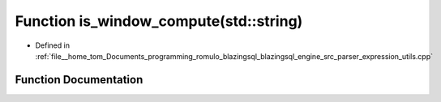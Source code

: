 .. _exhale_function_expression__utils_8cpp_1a1cef7edbacff6b28adcf455e7872a414:

Function is_window_compute(std::string)
=======================================

- Defined in :ref:`file__home_tom_Documents_programming_romulo_blazingsql_blazingsql_engine_src_parser_expression_utils.cpp`


Function Documentation
----------------------


.. doxygenfunction:: is_window_compute(std::string)
